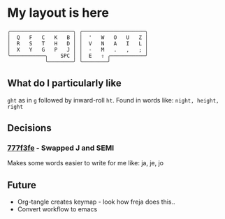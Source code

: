 * My layout is here
#+BEGIN_SRC
  ╭────────────────────╮ ╭────────────────────╮ 
  │  Q   F   C   K   B │ │  '   W   O   U   Z │
  │  R   S   T   H   D │ │  V   N   A   I   L │
  │  X   Y   G   P   J │ │  -   M   .   ,   ; │
  ╰───────────╮    SPC │ │  E   ⇧ ╭───────────╯
              ╰────────╯ ╰────────╯     
#+END_SRC   
** What do I particularly like
~ght~ as in ~g~ followed by inward-roll ~ht~.
Found in words like: ~night, height, right~ 

** Decisions
*** [[https://github.com/deggers/zmk-config/commit/777f3fe28d8ea130ff6325c3e70e22dfbe7ec768][777f3fe]] - Swapped J and SEMI
Makes some words easier to write for me like:
ja, je, jo 
** Future
- Org-tangle creates keymap - look how freja does this..
- Convert workflow to emacs 
